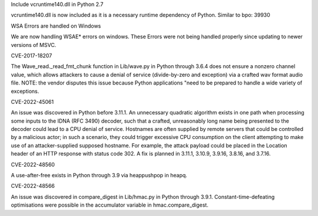 .. bpo: none
.. date: 2024-06-26
.. nonce:
.. release date: 2024-06-26
.. section: Core and Builtins

Include vcruntime140.dll in Python 2.7

vcruntime140.dll is now included as it is a necessary runtime dependency of Python.
Similar to bpo: 39930

.. bpo: none
.. date: 2024-06-26
.. nonce:
.. release date: 2024-06-26
.. section: Core and Builtins

WSA Errors are handled on Windows

We are now handling WSAE* errors on windows. These Errors were not being handled properly since updating to newer versions of MSVC.

.. bpo: 32056
.. date: 2018-03-18
.. nonce: 
.. release date: 2024-05-15
.. section: Core and Builtins

CVE-2017-18207

The Wave_read._read_fmt_chunk function in Lib/wave.py in Python through 3.6.4 does not ensure a 
nonzero channel value, which allows attackers to cause a denial of service (divide-by-zero and 
exception) via a crafted wav format audio file. NOTE: the vendor disputes this issue because 
Python applications "need to be prepared to handle a wide variety of exceptions.

.. bpo: none
.. date: 2022-10-07
.. nonce: 
.. release date: 2024-05-15
.. section: Core and Builtins

CVE-2022-45061

An issue was discovered in Python before 3.11.1. An unnecessary quadratic algorithm exists in one 
path when processing some inputs to the IDNA (RFC 3490) decoder, such that a crafted, unreasonably 
long name being presented to the decoder could lead to a CPU denial of service. Hostnames are often 
supplied by remote servers that could be controlled by a malicious actor; in such a scenario, they 
could trigger excessive CPU consumption on the client attempting to make use of an attacker-supplied 
supposed hostname. For example, the attack payload could be placed in the Location header of an 
HTTP response with status code 302. A fix is planned in 3.11.1, 3.10.9, 3.9.16, 3.8.16, and 3.7.16.

.. bpo: 39421
.. date: 2020-01-23
.. nonce: 
.. release date: 2024-05-15
.. section: Core and Builtins

CVE-2022-48560

A use-after-free exists in Python through 3.9 via heappushpop in heapq.

.. bpo: 40791
   .. date: 2020-12-14
   .. nonce: 
   .. release date: 2024-05-15
   .. section: Core and Builtins

CVE-2022-48566

An issue was discovered in compare_digest in Lib/hmac.py in Python through 3.9.1. 
Constant-time-defeating optimisations were possible in the accumulator variable in 
hmac.compare_digest.
